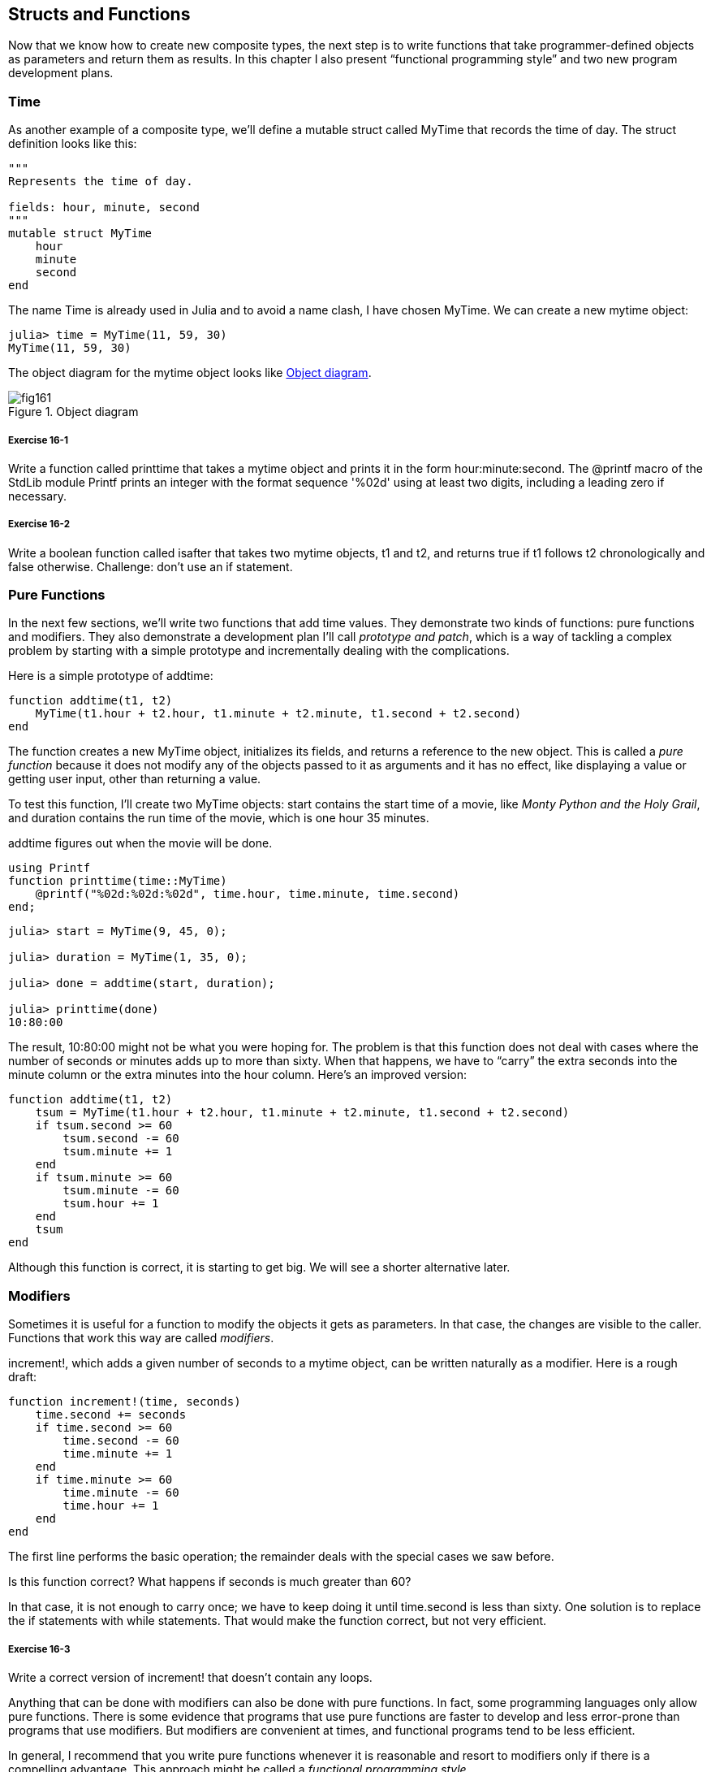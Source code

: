 [[chap16]]
== Structs and Functions

Now that we know how to create new composite types, the next step is to write functions that take programmer-defined objects as parameters and return them as results. In this chapter I also present “functional programming style” and two new program development plans.

[[time]]
=== Time

As another example of a composite type, we’ll define a +mutable struct+ called +MyTime+ that records the time of day. The struct definition looks like this:
(((MyTime)))((("type", "programmer-defined", "MyTime", see="MyTime")))

[source,@julia-setup chap16]
----
"""
Represents the time of day.

fields: hour, minute, second
"""
mutable struct MyTime
    hour
    minute
    second
end
----

The name +Time+ is already used in Julia and to avoid a name clash, I have chosen +MyTime+. We can create a new mytime object:
(((Time)))((("type", "Dates", "Time", see="Time")))

[source,@julia-repl-test chap16]
----
julia> time = MyTime(11, 59, 30)
MyTime(11, 59, 30)
----

The object diagram for the mytime object looks like <<fig16-1>>.

[[fig16-1]]
.Object diagram
image::images/fig161.svg[]

===== Exercise 16-1

Write a function called +printtime+ that takes a mytime object and prints it in the form +hour:minute:second+. The +@printf+ macro of the StdLib module +Printf+ prints an integer with the format sequence '%02d' using at least two digits, including a leading zero if necessary.
(((printtime)))((("function", "programmer-defined", "printtime", see="printtime")))

===== Exercise 16-2

Write a boolean function called +isafter+ that takes two mytime objects, +t1+ and +t2+, and returns +true+ if +t1+ follows +t2+ chronologically and +false+ otherwise. Challenge: don’t use an +if+ statement.
(((isafter)))((("function", "programmer-defined", "isafter", see="isafter")))


=== Pure Functions

In the next few sections, we’ll write two functions that add time values. They demonstrate two kinds of functions: pure functions and modifiers. They also demonstrate a development plan I’ll call _prototype and patch_, which is a way of tackling a complex problem by starting with a simple prototype and incrementally dealing with the complications.
(((pure function)))(((prototype and patch)))

Here is a simple prototype of +addtime+:
(((addtime)))((("function", "programmer-defined", "addtime", see="addtime")))

[source,@julia-setup chap16]
----
function addtime(t1, t2)
    MyTime(t1.hour + t2.hour, t1.minute + t2.minute, t1.second + t2.second)
end
----

The function creates a new +MyTime+ object, initializes its fields, and returns a reference to the new object. This is called a _pure function_ because it does not modify any of the objects passed to it as arguments and it has no effect, like displaying a value or getting user input, other than returning a value.

To test this function, I’ll create two +MyTime+ objects: +start+ contains the start time of a movie, like _Monty Python and the Holy Grail_, and +duration+ contains the run time of the movie, which is one hour 35 minutes.

+addtime+ figures out when the movie will be done.

[source,@julia-eval chap16]
----
using Printf
function printtime(time::MyTime)
    @printf("%02d:%02d:%02d", time.hour, time.minute, time.second)
end;
----

[source,@julia-repl-test chap16]
----
julia> start = MyTime(9, 45, 0);

julia> duration = MyTime(1, 35, 0);

julia> done = addtime(start, duration);

julia> printtime(done)
10:80:00
----

The result, +10:80:00+ might not be what you were hoping for. The problem is that this function does not deal with cases where the number of seconds or minutes adds up to more than sixty. When that happens, we have to “carry” the extra seconds into the minute column or the extra minutes into the hour column. Here’s an improved version:

[source,@julia-setup chap16]
----
function addtime(t1, t2)
    tsum = MyTime(t1.hour + t2.hour, t1.minute + t2.minute, t1.second + t2.second)
    if tsum.second >= 60
        tsum.second -= 60
        tsum.minute += 1
    end
    if tsum.minute >= 60
        tsum.minute -= 60
        tsum.hour += 1
    end
    tsum
end
----

Although this function is correct, it is starting to get big. We will see a shorter alternative later.

[[modifiers]]
=== Modifiers

Sometimes it is useful for a function to modify the objects it gets as parameters. In that case, the changes are visible to the caller. Functions that work this way are called _modifiers_.
(((modifier)))

+increment!+, which adds a given number of seconds to a mytime object, can be written naturally as a modifier. Here is a rough draft:
(((increment!)))((("function", "programmer-defined", "increment!", see="increment!")))

[source,@julia-setup chap16]
----
function increment!(time, seconds)
    time.second += seconds
    if time.second >= 60
        time.second -= 60
        time.minute += 1
    end
    if time.minute >= 60
        time.minute -= 60
        time.hour += 1
    end
end
----

The first line performs the basic operation; the remainder deals with the special cases we saw before.

Is this function correct? What happens if seconds is much greater than 60?

In that case, it is not enough to carry once; we have to keep doing it until +time.second+ is less than sixty. One solution is to replace the +if+ statements with +while+ statements. That would make the function correct, but not very efficient. 

===== Exercise 16-3

Write a correct version of +increment!+ that doesn’t contain any loops.

Anything that can be done with modifiers can also be done with pure functions. In fact, some programming languages only allow pure functions. There is some evidence that programs that use pure functions are faster to develop and less error-prone than programs that use modifiers. But modifiers are convenient at times, and functional programs tend to be less efficient.

In general, I recommend that you write pure functions whenever it is reasonable and resort to modifiers only if there is a compelling advantage. This approach might be called a _functional programming style_.
(((function programming style)))

===== Exercise 16-4

Write a “pure” version of +increment+ that creates and returns a new mytime object rather than modifying the parameter.


[[prototyping_versus_planning]]
=== Prototyping Versus Planning

The development plan I am demonstrating is called “prototype and patch”. For each function, I wrote a prototype that performed the basic calculation and then tested it, patching errors along the way.
(((development plan)))(((prototyping and patch)))

This approach can be effective, especially if you don’t yet have a deep understanding of the problem. But incremental corrections can generate code that is unnecessarily complicated—since it deals with many special cases—and unreliable—since it is hard to know if you have found all the errors.

An alternative is _designed development_, in which high-level insight into the problem can make the programming much easier. In this case, the insight is that a Time object is really a three-digit number in base 60 (see https://en.wikipedia.org/wiki/Sexagesimal)! The second attribute is the “ones column”, the minute attribute is the “sixties column”, and the hour attribute is the “thirty-six hundreds column”.
(((designed development)))

When we wrote +addtime+ and +increment!+, we were effectively doing addition in base 60, which is why we had to carry from one column to the next.

This observation suggests another approach to the whole problem—we can convert mytime objects to integers and take advantage of the fact that the computer knows how to do integer arithmetic.

Here is a function that converts mytimes to integers:
(((timetoint)))((("function", "programmer-defined", "timetoint", see="timetoint")))

[source,@julia-setup chap16]
----
function timetoint(time)
    minutes = time.hour * 60 + time.minute
    seconds = minutes * 60 + time.second
end
----

And here is a function that converts an integer to a mytime (recall that +divrem+ divides the first argument by the second and returns the quotient and remainder as a tuple):
(((inttotime)))((("function", "programmer-defined", "inttotime", see="inttotime")))

[source,@julia-setup chap16]
----
function inttotime(seconds)
    (minutes, second) = divrem(seconds, 60)
    hour, minute = divrem(minutes, 60)
    MyTime(hour, minute, second)
end
----


You might have to think a bit, and run some tests, to convince yourself that these functions are correct. One way to test them is to check that +timetoint(inttotime(x)) == x+ for many values of +x+. This is an example of a consistency check.

Once you are convinced they are correct, you can use them to rewrite +addtime+:

[source,@julia-setup chap16]
----
function addtime(t1, t2)
    seconds = timetoint(t1) + timetoint(t2)
    inttotime(seconds)
end
----

This version is shorter than the original, and easier to verify. 

===== Exercise 16-5

Rewrite +increment!+ using +timetoint+ and +inttotime+.

In some ways, converting from base 60 to base 10 and back is harder than just dealing with times. Base conversion is more abstract; our intuition for dealing with time values is better.

But if we have the insight to treat times as base 60 numbers and make the investment of writing the conversion functions (+timetoint+ and +inttotime+), we get a program that is shorter, easier to read and debug, and more reliable.

It is also easier to add features later. For example, imagine subtracting two mytimes to find the duration between them. The naive approach would be to implement subtraction with borrowing. Using the conversion functions would be easier and more likely to be correct.

Ironically, sometimes making a problem harder (or more general) makes it easier (because there are fewer special cases and fewer opportunities for error).

[[chap16_debugging]]
=== Debugging

A mytime object is well-formed if the values of +minute+ and +second+ are between 0 and 60 (including 0 but not 60) and if +hour+ is positive. +hour+ and +minute+ should be integral values, but we might allow +second+ to have a fraction part.
(((debugging)))

Requirements like these are called _invariants_ because they should always be true. To put it a different way, if they are not true, something has gone wrong.
(((invariant)))

Writing code to check invariants can help detect errors and find their causes. For example, you might have a function like +isvalidtime+ that takes a mytime object and returns +false+ if it violates an invariant:
(((isvalidtime)))((("function", "programmer-defined", "isvalidtime", see="isvalidtime")))

[source,@julia-setup chap16]
----
function isvalidtime(time)
    if time.hour < 0 || time.minute < 0 || time.second < 0
        return false
    end
    if time.minute >= 60 || time.second >= 60
        return false
    end
    true
end
----

At the beginning of each function you could check the arguments to make sure they are valid:
(((addtime)))(((error)))

[source,@julia-setup chap16]
----
function addtime(t1, t2)
    if isvalidtime(t1) && isvalidtime(t2)
        error("invalid MyTime object in add_time")
    end
    seconds = timetoint(t1) + timetoint(t2)
    inttotime(seconds)
end
----

Or you could use an +@assert+ macro, which checks a given invariant and throws an exception if it fails:
(((@assert)))((("macro", "Base", "@assert", see="@assert")))

[source,@julia-setup chap16]
----
function addtime(t1, t2)
    @assert(isvalidtime(t1) && isvalidtime(t2), "invalid MyTime object in add_time")
    seconds = timetoint(t1) + timetoint(t2)
    inttotime(seconds)
end
----

+@assert+ macros are useful because they distinguish code that deals with normal conditions from code that checks for errors.


=== Glossary

prototype and patch::
A development plan that involves writing a rough draft of a program, testing, and correcting errors as they are found.
(((prototype and patch)))

designed development::
A development plan that involves high-level insight into the problem and more planning than incremental development or prototype development.
(((designed development)))

pure function::
A function that does not modify any of the objects it receives as arguments. Most pure functions are fruitful.
(((pure function)))

modifier::
A function that changes one or more of the objects it receives as arguments. Most modifiers are void; that is, they return +nothing+.
(((modifier)))

functional programming style::
A style of program design in which the majority of functions are pure.
(((functional programming style)))

invariant::
A condition that should always be true during the execution of a program.
(((invariant)))


=== Exercises

[[ex16-1]]
===== Exercise 16-6

Write a function called +multime+ that takes a mytime object and a number and returns a new mytime object that contains the product of the original mytime and the number.
(((multime)))((("function", "programmer-defined", "multime", see="multime")))

Then use +multime+ to write a function that takes a mytime object that represents the finishing time in a race, and a number that represents the distance, and returns a mytime object that represents the average pace (time per mile).

[[ex16-2]]
===== Exercise 16-7

Julia provides time objects that are similar to the mytime objects in this chapter, but they provide a rich set of function and operators. Read the documentation at https://docs.julialang.org/en/stable/stdlib/Dates/.

. Write a program that gets the current date and prints the day of the week.

. Write a program that takes a birthday as input and prints the user’s age and the number of days, hours, minutes and seconds until their next birthday.

. For two people born on different days, there is a day when one is twice as old as the other. That’s their Double Day. Write a program that takes two birthdays and computes their Double Day.

. For a little more challenge, write the more general version that computes the day when one person is latexmath:[\(n\)] times older than the other.

